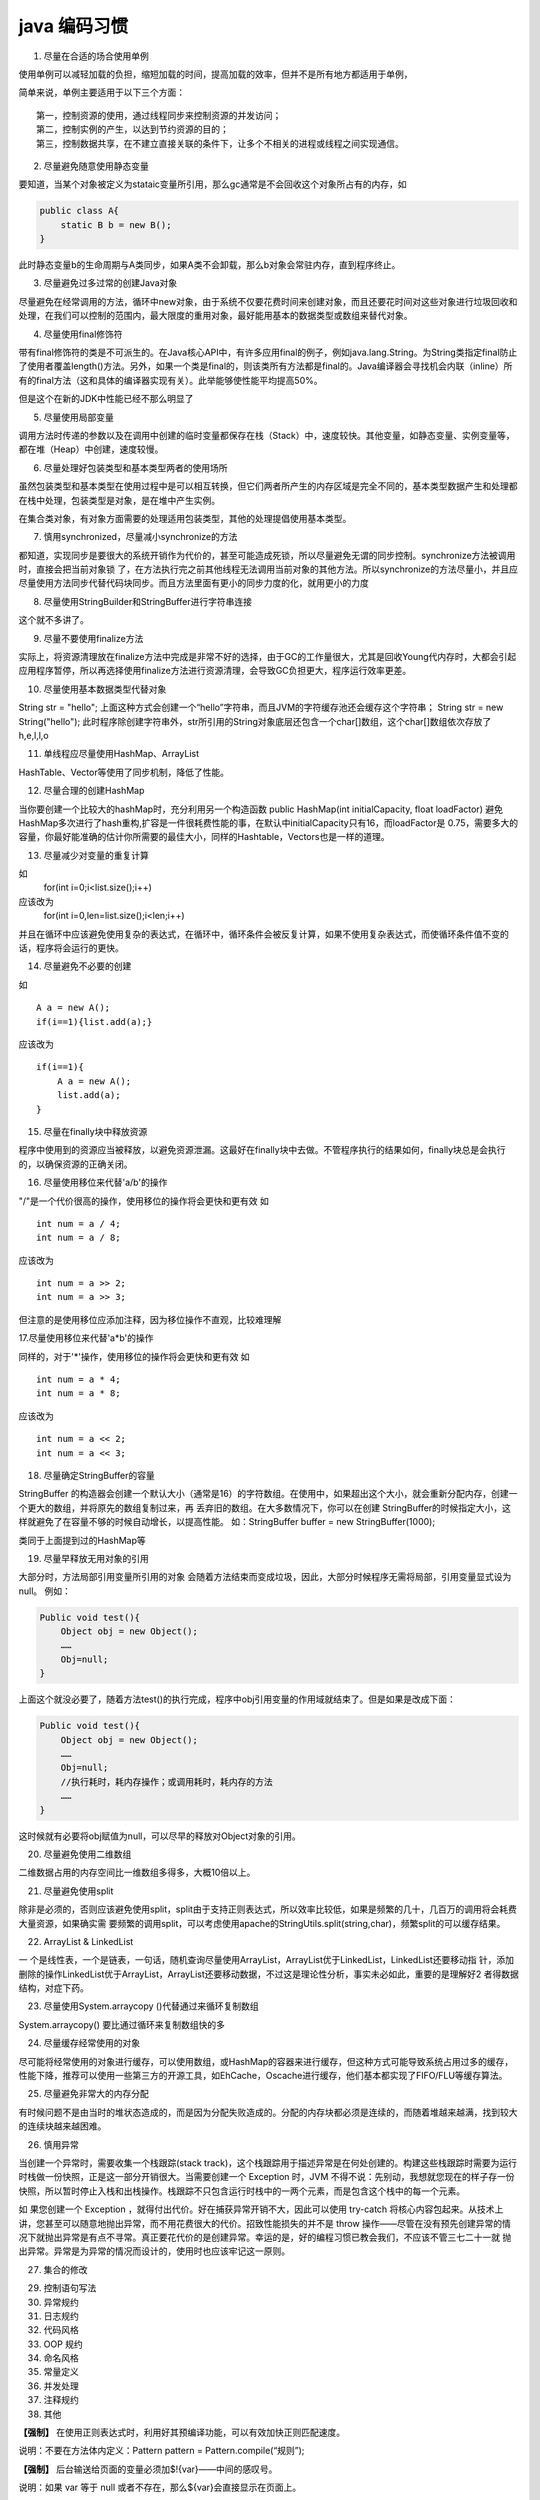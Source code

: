 java 编码习惯
======================


1. 尽量在合适的场合使用单例

使用单例可以减轻加载的负担，缩短加载的时间，提高加载的效率，但并不是所有地方都适用于单例，

简单来说，单例主要适用于以下三个方面：

::

    第一，控制资源的使用，通过线程同步来控制资源的并发访问；
    第二，控制实例的产生，以达到节约资源的目的；
    第三，控制数据共享，在不建立直接关联的条件下，让多个不相关的进程或线程之间实现通信。


2. 尽量避免随意使用静态变量

要知道，当某个对象被定义为stataic变量所引用，那么gc通常是不会回收这个对象所占有的内存，如


.. code:: java


    public class A{  
        static B b = new B();  
    }  



此时静态变量b的生命周期与A类同步，如果A类不会卸载，那么b对象会常驻内存，直到程序终止。


3. 尽量避免过多过常的创建Java对象
 
尽量避免在经常调用的方法，循环中new对象，由于系统不仅要花费时间来创建对象，而且还要花时间对这些对象进行垃圾回收和处理，在我们可以控制的范围内，最大限度的重用对象，最好能用基本的数据类型或数组来替代对象。


4. 尽量使用final修饰符
 
带有final修饰符的类是不可派生的。在Java核心API中，有许多应用final的例子，例如java.lang.String。为String类指定final防止了使用者覆盖length()方法。另外，如果一个类是final的，则该类所有方法都是final的。Java编译器会寻找机会内联（inline）所有的final方法（这和具体的编译器实现有关）。此举能够使性能平均提高50%。

但是这个在新的JDK中性能已经不那么明显了

5. 尽量使用局部变量
 
调用方法时传递的参数以及在调用中创建的临时变量都保存在栈（Stack）中，速度较快。其他变量，如静态变量、实例变量等，都在堆（Heap）中创建，速度较慢。


6. 尽量处理好包装类型和基本类型两者的使用场所
 
虽然包装类型和基本类型在使用过程中是可以相互转换，但它们两者所产生的内存区域是完全不同的，基本类型数据产生和处理都在栈中处理，包装类型是对象，是在堆中产生实例。

在集合类对象，有对象方面需要的处理适用包装类型，其他的处理提倡使用基本类型。


7. 慎用synchronized，尽量减小synchronize的方法
 
都知道，实现同步是要很大的系统开销作为代价的，甚至可能造成死锁，所以尽量避免无谓的同步控制。synchronize方法被调用时，直接会把当前对象锁 了，在方法执行完之前其他线程无法调用当前对象的其他方法。所以synchronize的方法尽量小，并且应尽量使用方法同步代替代码块同步。而且方法里面有更小的同步力度的化，就用更小的力度

8. 尽量使用StringBuilder和StringBuffer进行字符串连接
 
这个就不多讲了。

9. 尽量不要使用finalize方法
 
实际上，将资源清理放在finalize方法中完成是非常不好的选择，由于GC的工作量很大，尤其是回收Young代内存时，大都会引起应用程序暂停，所以再选择使用finalize方法进行资源清理，会导致GC负担更大，程序运行效率更差。

10. 尽量使用基本数据类型代替对象
 
String str = "hello";
上面这种方式会创建一个“hello”字符串，而且JVM的字符缓存池还会缓存这个字符串；
String str = new String("hello");
此时程序除创建字符串外，str所引用的String对象底层还包含一个char[]数组，这个char[]数组依次存放了h,e,l,l,o


11. 单线程应尽量使用HashMap、ArrayList
 
HashTable、Vector等使用了同步机制，降低了性能。

12. 尽量合理的创建HashMap
 
当你要创建一个比较大的hashMap时，充分利用另一个构造函数
public HashMap(int initialCapacity, float loadFactor)
避免HashMap多次进行了hash重构,扩容是一件很耗费性能的事，在默认中initialCapacity只有16，而loadFactor是 0.75，需要多大的容量，你最好能准确的估计你所需要的最佳大小，同样的Hashtable，Vectors也是一样的道理。

13. 尽量减少对变量的重复计算
 
如
    for(int i=0;i<list.size();i++)
应该改为
    for(int i=0,len=list.size();i<len;i++)
并且在循环中应该避免使用复杂的表达式，在循环中，循环条件会被反复计算，如果不使用复杂表达式，而使循环条件值不变的话，程序将会运行的更快。


14. 尽量避免不必要的创建
 
如

::

    A a = new A();
    if(i==1){list.add(a);}

应该改为

::

    if(i==1){
        A a = new A();
        list.add(a);
    }

15. 尽量在finally块中释放资源
 
程序中使用到的资源应当被释放，以避免资源泄漏。这最好在finally块中去做。不管程序执行的结果如何，finally块总是会执行的，以确保资源的正确关闭。 
 
16. 尽量使用移位来代替'a/b'的操作
 
"/"是一个代价很高的操作，使用移位的操作将会更快和更有效
如

::

    int num = a / 4;
    int num = a / 8;

应该改为

::

    int num = a >> 2;
    int num = a >> 3;

但注意的是使用移位应添加注释，因为移位操作不直观，比较难理解

17.尽量使用移位来代替'a*b'的操作
 
同样的，对于'*'操作，使用移位的操作将会更快和更有效
如

::

    int num = a * 4;
    int num = a * 8;

应该改为

::

    int num = a << 2;
    int num = a << 3;

18. 尽量确定StringBuffer的容量
 
StringBuffer 的构造器会创建一个默认大小（通常是16）的字符数组。在使用中，如果超出这个大小，就会重新分配内存，创建一个更大的数组，并将原先的数组复制过来，再 丢弃旧的数组。在大多数情况下，你可以在创建 StringBuffer的时候指定大小，这样就避免了在容量不够的时候自动增长，以提高性能。 
如：StringBuffer buffer = new StringBuffer(1000);  


类同于上面提到过的HashMap等

19. 尽量早释放无用对象的引用
 
大部分时，方法局部引用变量所引用的对象 会随着方法结束而变成垃圾，因此，大部分时候程序无需将局部，引用变量显式设为null。
例如：

.. code:: java


    Public void test(){  
        Object obj = new Object();  
        ……  
        Obj=null;  
    }  



上面这个就没必要了，随着方法test()的执行完成，程序中obj引用变量的作用域就结束了。但是如果是改成下面：

.. code:: java

    Public void test(){  
        Object obj = new Object();  
        ……  
        Obj=null;  
        //执行耗时，耗内存操作；或调用耗时，耗内存的方法  
        ……  
    }  




这时候就有必要将obj赋值为null，可以尽早的释放对Object对象的引用。


20. 尽量避免使用二维数组
 
二维数据占用的内存空间比一维数组多得多，大概10倍以上。


21. 尽量避免使用split
 
除非是必须的，否则应该避免使用split，split由于支持正则表达式，所以效率比较低，如果是频繁的几十，几百万的调用将会耗费大量资源，如果确实需 要频繁的调用split，可以考虑使用apache的StringUtils.split(string,char)，频繁split的可以缓存结果。


 
22. ArrayList & LinkedList
 
一 个是线性表，一个是链表，一句话，随机查询尽量使用ArrayList，ArrayList优于LinkedList，LinkedList还要移动指 针，添加删除的操作LinkedList优于ArrayList，ArrayList还要移动数据，不过这是理论性分析，事实未必如此，重要的是理解好2 者得数据结构，对症下药。


23. 尽量使用System.arraycopy ()代替通过来循环复制数组
 
System.arraycopy() 要比通过循环来复制数组快的多 

24. 尽量缓存经常使用的对象
 
尽可能将经常使用的对象进行缓存，可以使用数组，或HashMap的容器来进行缓存，但这种方式可能导致系统占用过多的缓存，性能下降，推荐可以使用一些第三方的开源工具，如EhCache，Oscache进行缓存，他们基本都实现了FIFO/FLU等缓存算法。

25. 尽量避免非常大的内存分配
 
有时候问题不是由当时的堆状态造成的，而是因为分配失败造成的。分配的内存块都必须是连续的，而随着堆越来越满，找到较大的连续块越来越困难。


26. 慎用异常
 
当创建一个异常时，需要收集一个栈跟踪(stack track)，这个栈跟踪用于描述异常是在何处创建的。构建这些栈跟踪时需要为运行时栈做一份快照，正是这一部分开销很大。当需要创建一个 Exception 时，JVM 不得不说：先别动，我想就您现在的样子存一份快照，所以暂时停止入栈和出栈操作。栈跟踪不只包含运行时栈中的一两个元素，而是包含这个栈中的每一个元素。

如 果您创建一个 Exception ，就得付出代价。好在捕获异常开销不大，因此可以使用 try-catch 将核心内容包起来。从技术上讲，您甚至可以随意地抛出异常，而不用花费很大的代价。招致性能损失的并不是 throw 操作——尽管在没有预先创建异常的情况下就抛出异常是有点不寻常。真正要花代价的是创建异常。幸运的是，好的编程习惯已教会我们，不应该不管三七二十一就 抛出异常。异常是为异常的情况而设计的，使用时也应该牢记这一原则。





27. 集合的修改


29. 控制语句写法




30. 异常规约


31. 日志规约




32. 代码风格





33. OOP 规约





34. 命名风格




35. 常量定义




36. 并发处理






37. 注释规约



38. 其他

**【强制】** 在使用正则表达式时，利用好其预编译功能，可以有效加快正则匹配速度。

说明：不要在方法体内定义：Pattern pattern = Pattern.compile(“规则”);

**【强制】** 后台输送给页面的变量必须加$!{var}——中间的感叹号。

说明：如果 var 等于 null 或者不存在，那么${var}会直接显示在页面上。

**【强制】** 获取当前毫秒数 System.currentTimeMillis(); 而不是 new Date().getTime();

说明：如果想获取更加精确的纳秒级时间值，使用 System.nanoTime()的方式。在 JDK8 中，
针对统计时间等场景，推荐使用 Instant 类。

**【推荐】** 任何数据结构的构造或初始化，都应指定大小，避免数据结构无限增长吃光内存。

**【推荐】** 不要在视图模板中加入任何复杂的逻辑。

说明：根据 MVC 理论，视图的职责是展示，不要抢模型和控制器的活。

**【推荐】** 及时清理不再使用的代码段或配置信息。
说明：对于垃圾代码或过时配置，坚决清理干净，避免程序过度臃肿，代码冗余。
正例：对于暂时被注释掉，后续可能恢复使用的代码片断，在注释代码上方，统一规定使用三
个斜杠(///)来说明注释掉代码的理由。 

